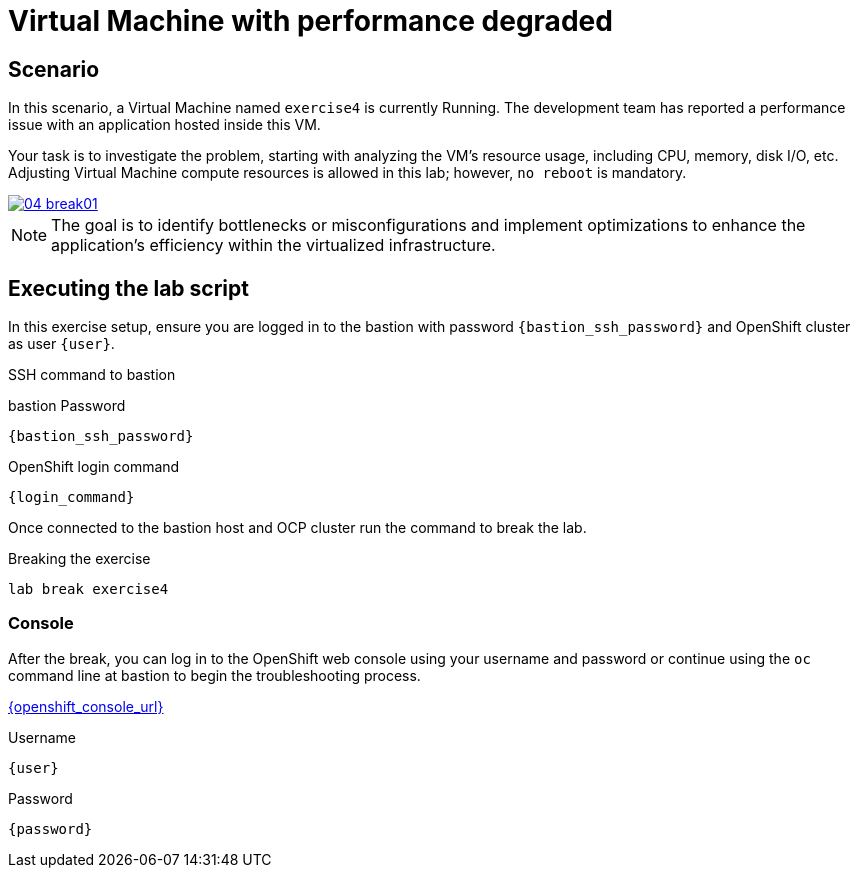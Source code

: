 [#scenario]
= Virtual Machine with performance degraded

== Scenario

In this scenario, a Virtual Machine named `exercise4` is currently Running. The development team has reported a performance issue with an application hosted inside this VM.

Your task is to investigate the problem, starting with analyzing the VM’s resource usage, including CPU, memory, disk I/O, etc. Adjusting Virtual Machine compute resources is allowed in this lab; however, `no reboot` is mandatory.

++++
<a href="_images/exercise4/04-break01.png" target="_blank" class="popup">
++++
image::exercise4/04-break01.png[]
++++
</a>
++++

NOTE: The goal is to identify bottlenecks or misconfigurations and implement optimizations to enhance the application's efficiency within the virtualized infrastructure.

== Executing the lab script

In this exercise setup, ensure you are logged in to the bastion with password `{bastion_ssh_password}` and OpenShift cluster as user `{user}`.

.SSH command to bastion
[source,sh,role=execute,subs="attributes"]
----
ifeval::["{cloud_provider}" == "gcp"]
ssh {user}@{bastion_public_hostname}
endif::[]

ifeval::["{cloud_provider}" == "openshift_cnv"]
ssh {user}@{bastion_public_hostname} -p {bastion_ssh_port}
endif::[]
----

.bastion Password
[source,sh,role=execute,subs="attributes"]
----
{bastion_ssh_password}
----

.OpenShift login command
[source,sh,role=execute,subs="attributes"]
----
{login_command}
----

Once connected to the bastion host and OCP cluster run the command to break the lab.

.Breaking the exercise
[source,sh,role=execute,subs="attributes"]
----
lab break exercise4
----

=== Console
After the break, you can log in to the OpenShift web console using your username and password or continue using the `oc` command line at bastion to begin the troubleshooting process.

link:{openshift_console_url}[{openshift_console_url}^]

.Username
[source,sh,role=execute,subs="attributes"]
----
{user}
----

.Password
[source,sh,role=execute,subs="attributes"]
----
{password}
----